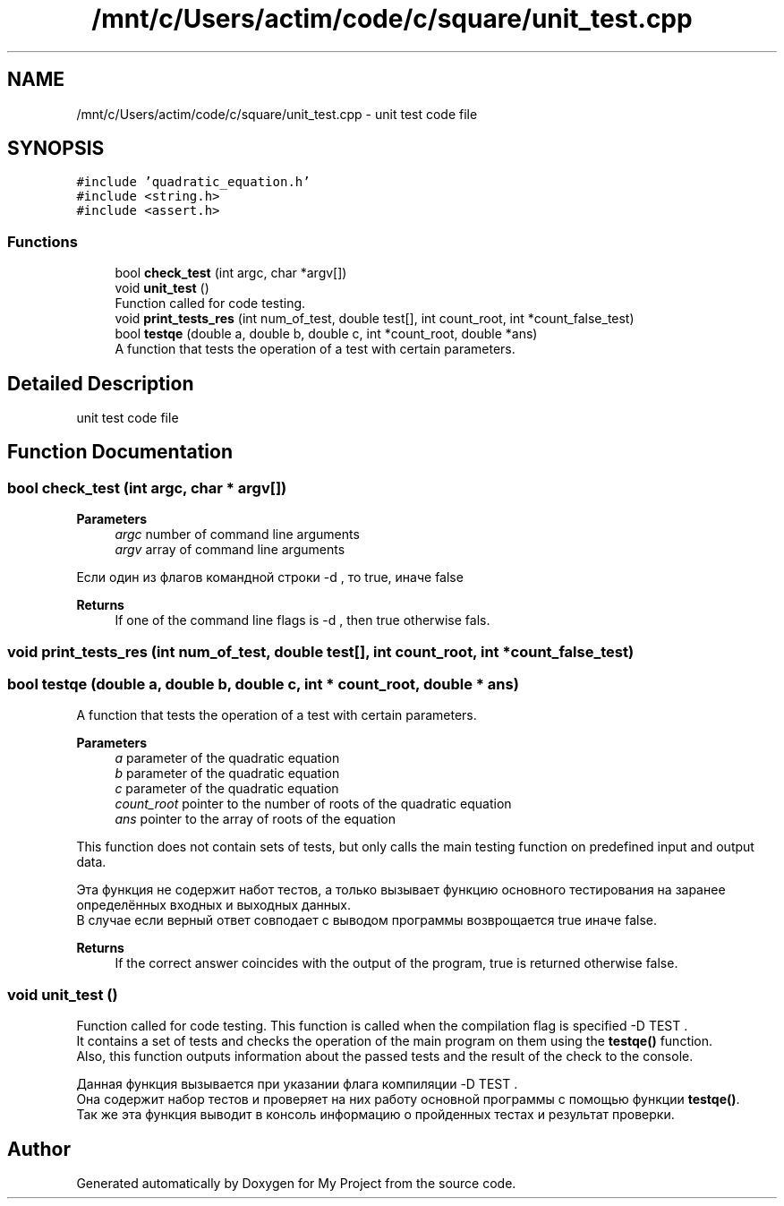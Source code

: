 .TH "/mnt/c/Users/actim/code/c/square/unit_test.cpp" 3 "Thu Aug 25 2022" "My Project" \" -*- nroff -*-
.ad l
.nh
.SH NAME
/mnt/c/Users/actim/code/c/square/unit_test.cpp \- unit test code file  

.SH SYNOPSIS
.br
.PP
\fC#include 'quadratic_equation\&.h'\fP
.br
\fC#include <string\&.h>\fP
.br
\fC#include <assert\&.h>\fP
.br

.SS "Functions"

.in +1c
.ti -1c
.RI "bool \fBcheck_test\fP (int argc, char *argv[])"
.br
.ti -1c
.RI "void \fBunit_test\fP ()"
.br
.RI "Function called for code testing\&. "
.ti -1c
.RI "void \fBprint_tests_res\fP (int num_of_test, double test[], int count_root, int *count_false_test)"
.br
.ti -1c
.RI "bool \fBtestqe\fP (double a, double b, double c, int *count_root, double *ans)"
.br
.RI "A function that tests the operation of a test with certain parameters\&. "
.in -1c
.SH "Detailed Description"
.PP 
unit test code file 


.SH "Function Documentation"
.PP 
.SS "bool check_test (int argc, char * argv[])"

.PP
\fBParameters\fP
.RS 4
\fIargc\fP number of command line arguments 
.br
\fIargv\fP array of command line arguments
.RE
.PP
Если один из флагов командной строки -d , то true, иначе false
.PP
\fBReturns\fP
.RS 4
If one of the command line flags is -d , then true otherwise fals\&. 
.RE
.PP

.SS "void print_tests_res (int num_of_test, double test[], int count_root, int * count_false_test)"

.SS "bool testqe (double a, double b, double c, int * count_root, double * ans)"

.PP
A function that tests the operation of a test with certain parameters\&. 
.PP
\fBParameters\fP
.RS 4
\fIa\fP parameter of the quadratic equation 
.br
\fIb\fP parameter of the quadratic equation 
.br
\fIc\fP parameter of the quadratic equation 
.br
\fIcount_root\fP pointer to the number of roots of the quadratic equation 
.br
\fIans\fP pointer to the array of roots of the equation
.RE
.PP
This function does not contain sets of tests, but only calls the main testing function on predefined input and output data\&.
.br

.br
 Эта функция не содержит набот тестов, а только вызывает функцию основного тестирования на заранее определённых входных и выходных данных\&.
.br
В случае если верный ответ совподает с выводом программы возврощается true иначе false\&.
.PP
\fBReturns\fP
.RS 4
If the correct answer coincides with the output of the program, true is returned otherwise false\&. 
.RE
.PP

.SS "void unit_test ()"

.PP
Function called for code testing\&. This function is called when the compilation flag is specified -D TEST \&.
.br
It contains a set of tests and checks the operation of the main program on them using the \fBtestqe()\fP function\&.
.br
Also, this function outputs information about the passed tests and the result of the check to the console\&.
.br

.br
 Данная функция вызывается при указании флага компиляции -D TEST \&.
.br
Она содержит набор тестов и проверяет на них работу основной программы с помощью функции \fBtestqe()\fP\&.
.br
Так же эта функция выводит в консоль информацию о пройденных тестах и результат проверки\&. 
.SH "Author"
.PP 
Generated automatically by Doxygen for My Project from the source code\&.
